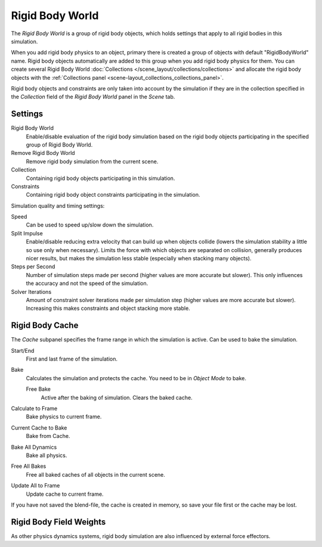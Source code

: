 .. _bpy.types.RigidBodyWorld:
.. _bpy.ops.rigidbody.world:

****************
Rigid Body World
****************

.. reference::

   :Panel:     :menuselection:`Scene --> Rigid Body World`

The *Rigid Body World* is a group of rigid body objects,
which holds settings that apply to all rigid bodies in this simulation.

When you add rigid body physics to an object,
primary there is created a group of objects with default "RigidBodyWorld" name.
Rigid body objects automatically are added to this group when you add rigid body physics for them.
You can create several Rigid Body World :doc:`Collections </scene_layout/collections/collections>`
and allocate the rigid body objects with the :ref:`Collections panel <scene-layout_collections_collections_panel>`.

Rigid body objects and constraints are only taken into account by the simulation
if they are in the collection specified in the *Collection* field of the *Rigid Body World* panel in the *Scene* tab.


Settings
========

Rigid Body World
   Enable/disable evaluation of the rigid body simulation based on the rigid body objects
   participating in the specified group of Rigid Body World.
Remove Rigid Body World
   Remove rigid body simulation from the current scene.
Collection
   Containing rigid body objects participating in this simulation.
Constraints
   Containing rigid body object constraints participating in the simulation.

Simulation quality and timing settings:

Speed
   Can be used to speed up/slow down the simulation.
Split Impulse
   Enable/disable reducing extra velocity that can build up when objects collide
   (lowers the simulation stability a little so use only when necessary).
   Limits the force with which objects are separated on collision, generally produces nicer
   results, but makes the simulation less stable (especially when stacking many objects).
Steps per Second
   Number of simulation steps made per second (higher values are more accurate but slower).
   This only influences the accuracy and not the speed of the simulation.
Solver Iterations
   Amount of constraint solver iterations made per simulation step (higher values are more accurate but slower).
   Increasing this makes constraints and object stacking more stable.


Rigid Body Cache
================

.. reference::

   :Panel:     :menuselection:`Scene --> Rigid Body World --> Cache`

The *Cache* subpanel specifies the frame range in which the simulation is active.
Can be used to bake the simulation.

Start/End
   First and last frame of the simulation.
Bake
   Calculates the simulation and protects the cache. You need to be in *Object Mode* to bake.

   Free Bake
      Active after the baking of simulation. Clears the baked cache.

Calculate to Frame
   Bake physics to current frame.
Current Cache to Bake
   Bake from Cache.
Bake All Dynamics
   Bake all physics.
Free All Bakes
   Free all baked caches of all objects in the current scene.
Update All to Frame
   Update cache to current frame.

If you have not saved the blend-file, the cache is created in memory,
so save your file first or the cache may be lost.


Rigid Body Field Weights
========================

.. reference::

   :Panel:     :menuselection:`Scene --> Rigid Body World --> Field Weights`

As other physics dynamics systems, rigid body simulation are also influenced by external force effectors.
